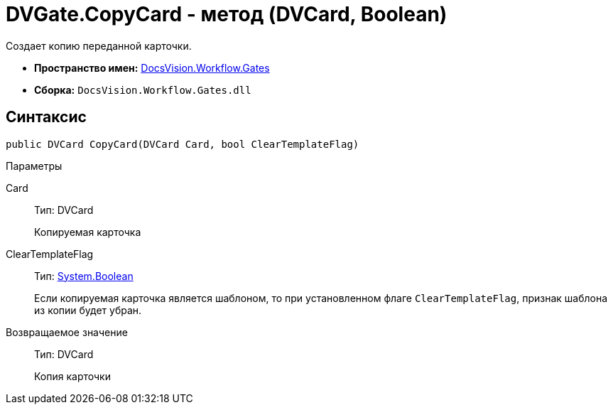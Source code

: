 = DVGate.CopyCard - метод (DVCard, Boolean)

Создает копию переданной карточки.

* *Пространство имен:* xref:api/DocsVision/Workflow/Gates/Gates_NS.adoc[DocsVision.Workflow.Gates]
* *Сборка:* `DocsVision.Workflow.Gates.dll`

== Синтаксис

[source,csharp]
----
public DVCard CopyCard(DVCard Card, bool ClearTemplateFlag)
----

Параметры

Card::
Тип: [.keyword .apiname]#DVCard#
+
Копируемая карточка
ClearTemplateFlag::
Тип: http://msdn.microsoft.com/ru-ru/library/system.boolean.aspx[System.Boolean]
+
Если копируемая карточка является шаблоном, то при установленном флаге `ClearTemplateFlag`, признак шаблона из копии будет убран.

Возвращаемое значение::
Тип: [.keyword .apiname]#DVCard#
+
Копия карточки
